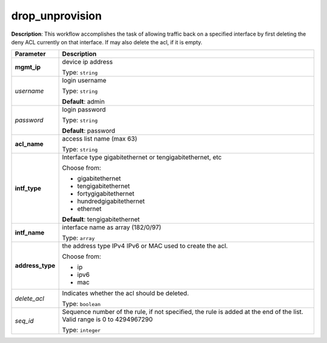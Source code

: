 .. NOTE: This file has been generated automatically, don't manually edit it

drop_unprovision
~~~~~~~~~~~~~~~~

**Description**: This workflow accomplishes the task of allowing traffic back on a specified interface by first deleting the deny ACL currently on that interface. If may also delete the acl, if it is empty. 

.. table::

   ================================  ======================================================================
   Parameter                         Description
   ================================  ======================================================================
   **mgmt_ip**                       device ip address

                                     Type: ``string``
   *username*                        login username

                                     Type: ``string``

                                     **Default**: admin
   *password*                        login password

                                     Type: ``string``

                                     **Default**: password
   **acl_name**                      access list name (max 63)

                                     Type: ``string``
   **intf_type**                     Interface type gigabitethernet or tengigabitethernet, etc

                                     Choose from:

                                     - gigabitethernet
                                     - tengigabitethernet
                                     - fortygigabitethernet
                                     - hundredgigabitethernet
                                     - ethernet

                                     **Default**: tengigabitethernet
   **intf_name**                     interface name as array (182/0/97)

                                     Type: ``array``
   **address_type**                  the address type IPv4 IPv6 or MAC used to create the acl.

                                     Choose from:

                                     - ip
                                     - ipv6
                                     - mac
   *delete_acl*                      Indicates whether the acl should be deleted.

                                     Type: ``boolean``
   *seq_id*                          Sequence number of the rule, if not specified, the rule is added at the end of the list. Valid range is 0 to 4294967290

                                     Type: ``integer``
   ================================  ======================================================================

